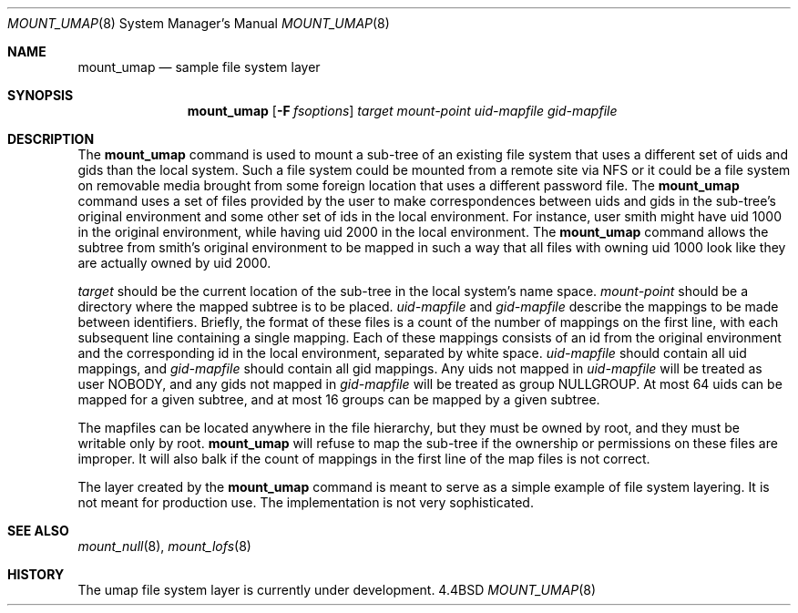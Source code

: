 .\" Copyright (c) 1992 The Regents of the University of California
.\" Copyright (c) 1990, 1992 Jan-Simon Pendry
.\" All rights reserved.
.\"
.\" This code is derived from software donated to Berkeley by
.\" Jan-Simon Pendry and from John Heidemann of the UCLA Ficus project.
.\"
.\" %sccs.include.redist.roff%
.\"
.\"	@(#)mount_umap.8	8.1 (Berkeley) %G%
.\"
.Dd ""
.Dt MOUNT_UMAP 8
.Os BSD 4.4
.Sh NAME
.Nm mount_umap
.Nd sample file system layer
.Sh SYNOPSIS
.Nm mount_umap
.Op Fl F Ar fsoptions
.Ar target mount-point uid-mapfile gid-mapfile
.Sh DESCRIPTION
The
.Nm mount_umap
command is used to mount a sub-tree of an existing file system
that uses a different set of uids and gids than the local system.
Such a file system could be mounted from a remote site via NFS or
it could be a file system on removable media brought from some
foreign location that uses a different password file.
The
.Nm mount_umap
command uses a set of files provided by the user to make correspondences
between uids and gids in the sub-tree's original environment and
some other set of ids in the local environment.  For instance, user
smith might have uid 1000 in the original environment, while having
uid 2000 in the local environment.  The
.Nm mount_umap
command allows the subtree from smith's original environment to be
mapped in such a way that all files with owning uid 1000 look like
they are actually owned by uid 2000.  
.Pp
.Em target 
should be the current location of the sub-tree in the
local system's name space.  
.Em mount-point 
should be a directory
where the mapped subtree is to be placed.  
.Em uid-mapfile 
and
.Em gid-mapfile 
describe the mappings to be made between identifiers.
Briefly, the format of these files is a count of the number of
mappings on the first line, with each subsequent line containing
a single mapping.  Each of these mappings consists of an id from
the original environment and the corresponding id in the local environment,
separated by white space.  
.Em uid-mapfile 
should contain all uid
mappings, and 
.Em gid-mapfile 
should contain all gid mappings.
Any uids not mapped in 
.Em uid-mapfile 
will be treated as user NOBODY,
and any gids not mapped in 
.Em gid-mapfile 
will be treated as group
NULLGROUP.  At most 64 uids can be mapped for a given subtree, and
at most 16 groups can be mapped by a given subtree.
.Pp
The mapfiles can be located anywhere in the file hierarchy, but they
must be owned by root, and they must be writable only by root.  
.Nm mount_umap
will refuse to map the sub-tree if the ownership or permissions on
these files are improper.  It will also balk if the count of mappings
in the first line of the map files is not correct.
.Pp
The layer created by the
.Nm mount_umap
command is meant to serve as a simple example of file system layering.
It is not meant for production use.  The implementation is not very
sophisticated.
.Sh SEE ALSO
.Xr mount_null 8 ,
.Xr mount_lofs 8
.Sh HISTORY
The
umap file system layer
is
.Ud
